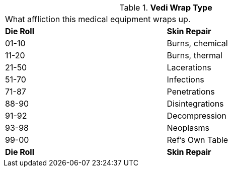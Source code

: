 // Table 47.9 Medi Wrap Type
.*Vedi Wrap Type*
[width="75%",cols="^,<",frame="all", stripes="even"]
|===
2+<|What affliction this medical equipment wraps up. 
s|Die Roll
s|Skin Repair

|01-10
|Burns, chemical

|11-20
|Burns, thermal

|21-50
|Lacerations

|51-70
|Infections

|71-87
|Penetrations

|88-90
|Disintegrations

|91-92
|Decompression

|93-98
|Neoplasms

|99-00
|Ref's Own Table


s|Die Roll
s|Skin Repair
|===
